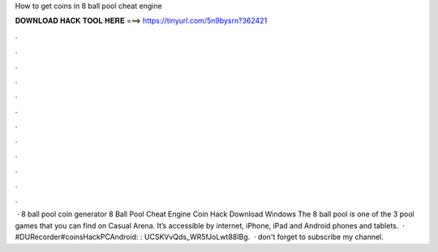 How to get coins in 8 ball pool cheat engine

𝐃𝐎𝐖𝐍𝐋𝐎𝐀𝐃 𝐇𝐀𝐂𝐊 𝐓𝐎𝐎𝐋 𝐇𝐄𝐑𝐄 ===> https://tinyurl.com/5n9bysrn?362421

.

.

.

.

.

.

.

.

.

.

.

.

 · 8 ball pool coin generator 8 Ball Pool Cheat Engine Coin Hack Download Windows The 8 ball pool is one of the 3 pool games that you can find on Casual Arena. It’s accessible by internet, iPhone, iPad and Android phones and tablets.  · #DURecorder#coinsHackPCAndroid: :  UCSKVvQds_WR5fJoLwt88IBg.  · don't forget to subscribe my channel.